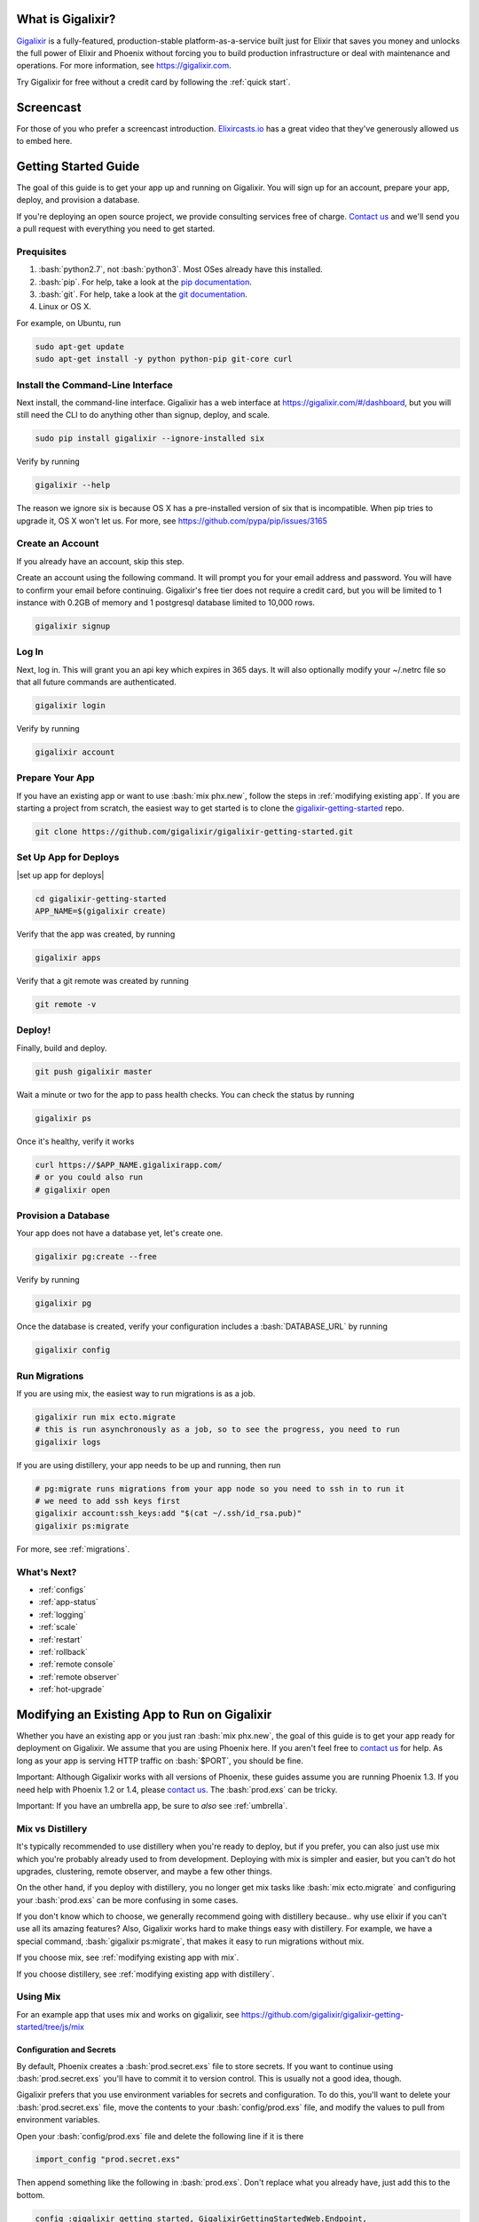 What is Gigalixir?
==================

`Gigalixir`_ is a fully-featured, production-stable platform-as-a-service built just for Elixir that saves you money and unlocks the full power of Elixir and Phoenix without forcing you to build production infrastructure or deal with maintenance and operations. For more information, see https://gigalixir.com.

Try Gigalixir for free without a credit card by following the :ref:`quick start`.

Screencast
==========

For those of you who prefer a screencast introduction. `Elixircasts.io <https://elixircasts.io>`_ has a great video that they've generously allowed us to embed here.

.. raw:: html

    <div style="position: relative; padding-bottom: 56.25%; height: 0; overflow: hidden; max-width: 100%; height: auto; margin-bottom: 20px;">
        <iframe src="https://player.vimeo.com/video/288082873" frameborder="0" allowfullscreen style="position: absolute; top: 0; left: 0; width: 100%; height: 100%;"></iframe>
    </div>



.. _`quick start`:

Getting Started Guide
=====================

The goal of this guide is to get your app up and running on Gigalixir. You will sign up for an account, prepare your app, deploy, and provision a database. 

If you're deploying an open source project, we provide consulting services free of charge. `Contact us`_ and we'll send you a pull request with everything you need to get started. 

Prequisites
-----------

.. role:: elixir(code)
    :language: elixir

.. role:: bash(code)
    :language: bash

#. :bash:`python2.7`, not :bash:`python3`. Most OSes already have this installed.
#. :bash:`pip`. For help, take a look at the `pip documentation`_. 
#. :bash:`git`. For help, take a look at the `git documentation`_.
#. Linux or OS X. 

For example, on Ubuntu, run

.. code-block:: bash

    sudo apt-get update
    sudo apt-get install -y python python-pip git-core curl

.. _`buildpack configuration file`: https://github.com/HashNuke/heroku-buildpack-elixir#configuration
.. _`beta sign up form`: https://docs.google.com/forms/d/e/1FAIpQLSdB1Uh1mGQHqIIX7puoZvwm9L93bR88cM1uGeSOCXh06_smVg/viewform
.. _`gigalixir-getting-started-phx-1-3-rc-2`: https://github.com/gigalixir/gigalixir-getting-started-phx-1-3-rc-2

.. _`install the CLI`:

Install the Command-Line Interface
----------------------------------

Next install, the command-line interface. Gigalixir has a web interface at https://gigalixir.com/#/dashboard, but you will still need the CLI to do anything other than signup, deploy, and scale. 

.. code-block:: bash

    sudo pip install gigalixir --ignore-installed six

Verify by running

.. code-block:: bash

    gigalixir --help

The reason we ignore six is because OS X has a pre-installed version of six that is incompatible. When pip tries to upgrade it, OS X won't let us. For more, see https://github.com/pypa/pip/issues/3165

Create an Account
-----------------

If you already have an account, skip this step.

|signup details|

.. code-block:: bash

    gigalixir signup


Log In
------

Next, log in. This will grant you an api key which expires in 365 days. It will also optionally modify your ~/.netrc file so that all future commands are authenticated.

.. code-block:: bash

    gigalixir login 

Verify by running

.. code-block:: bash

    gigalixir account

Prepare Your App
----------------

If you have an existing app or want to use :bash:`mix phx.new`, follow the steps in :ref:`modifying existing app`. If you are starting a project from scratch, the easiest way to get started is to clone the `gigalixir-getting-started`_ repo.

.. code-block:: bash

    git clone https://github.com/gigalixir/gigalixir-getting-started.git


.. _`set up deploys`:

Set Up App for Deploys
----------------------

|set up app for deploys|

.. code-block:: bash

    cd gigalixir-getting-started
    APP_NAME=$(gigalixir create)

Verify that the app was created, by running

.. code-block:: bash

    gigalixir apps

Verify that a git remote was created by running

.. code-block:: bash

    git remote -v

Deploy!
-------

Finally, build and deploy.

.. code-block:: bash

    git push gigalixir master

Wait a minute or two for the app to pass health checks. You can check the status by running

.. code-block:: bash

    gigalixir ps

Once it's healthy, verify it works

.. code-block:: bash

    curl https://$APP_NAME.gigalixirapp.com/
    # or you could also run
    # gigalixir open

Provision a Database
--------------------

Your app does not have a database yet, let's create one.

.. code-block:: bash

    gigalixir pg:create --free 

Verify by running

.. code-block:: bash

    gigalixir pg 

Once the database is created, verify your configuration includes a :bash:`DATABASE_URL` by running

.. code-block:: bash

    gigalixir config
    
Run Migrations
--------------

If you are using mix, the easiest way to run migrations is as a job.

.. code-block:: bash

    gigalixir run mix ecto.migrate
    # this is run asynchronously as a job, so to see the progress, you need to run
    gigalixir logs

If you are using distillery, your app needs to be up and running, then run

.. code-block:: bash

    # pg:migrate runs migrations from your app node so you need to ssh in to run it
    # we need to add ssh keys first
    gigalixir account:ssh_keys:add "$(cat ~/.ssh/id_rsa.pub)"
    gigalixir ps:migrate 

For more, see :ref:`migrations`.

What's Next?
------------

- :ref:`configs`
- :ref:`app-status`
- :ref:`logging`
- :ref:`scale`
- :ref:`restart`
- :ref:`rollback`
- :ref:`remote console`
- :ref:`remote observer`
- :ref:`hot-upgrade`

.. _`make your existing app work on Gigalixir`:
.. _`modifying existing app`:

Modifying an Existing App to Run on Gigalixir
=============================================

Whether you have an existing app or you just ran :bash:`mix phx.new`, the goal of this guide is to get your app ready for deployment on Gigalixir. We assume that you are using Phoenix here. If you aren't feel free to `contact us`_ for help. As long as your app is serving HTTP traffic on :bash:`$PORT`, you should be fine.

Important: Although Gigalixir works with all versions of Phoenix, these guides assume you are running Phoenix 1.3. If you need help with Phoenix 1.2 or 1.4, please `contact us`_. The :bash:`prod.exs` can be tricky.

Important: If you have an umbrella app, be sure to *also* see :ref:`umbrella`.

.. _`mix vs distillery`:

Mix vs Distillery
-----------------

It's typically recommended to use distillery when you're ready to deploy, but if you prefer, you can also just use mix which you're probably already used to from development. Deploying with mix is simpler and easier, but you can't do hot upgrades, clustering, remote observer, and maybe a few other things. 

On the other hand, if you deploy with distillery, you no longer get mix tasks like :bash:`mix ecto.migrate` and configuring your :bash:`prod.exs` can be more confusing in some cases. 

If you don't know which to choose, we generally recommend going with distillery because.. why use elixir if you can't use all its amazing features? Also, Gigalixir works hard to make things easy with distillery. For example, we have a special command, :bash:`gigalixir ps:migrate`, that makes it easy to run migrations without mix. 

If you choose mix, see :ref:`modifying existing app with mix`.

If you choose distillery, see :ref:`modifying existing app with distillery`.

.. _`modifying existing app with mix`:

Using Mix
---------

For an example app that uses mix and works on gigalixir, see https://github.com/gigalixir/gigalixir-getting-started/tree/js/mix

Configuration and Secrets
^^^^^^^^^^^^^^^^^^^^^^^^^

By default, Phoenix creates a :bash:`prod.secret.exs` file to store secrets. If you want to continue using :bash:`prod.secret.exs` you'll have to commit it to version control. This is usually not a good idea, though. 

Gigalixir prefers that you use environment variables for secrets and configuration. To do this, you'll want to delete your :bash:`prod.secret.exs` file, move the contents to your :bash:`config/prod.exs` file, and modify the values to pull from environment variables. 

Open your :bash:`config/prod.exs` file and delete the following line if it is there

.. code-block:: elixir

    import_config "prod.secret.exs"

Then append something like the following in :bash:`prod.exs`. Don't replace what you already have, just add this to the bottom.

.. code-block:: elixir

     config :gigalixir_getting_started, GigalixirGettingStartedWeb.Endpoint,
       secret_key_base: Map.fetch!(System.get_env(), "SECRET_KEY_BASE"),
       server: true
 
     config :gigalixir_getting_started, GigalixirGettingStarted.Repo,
       adapter: Ecto.Adapters.Postgres,
       url: System.get_env("DATABASE_URL"),
       ssl: true,
       pool_size: 2 # Free tier db only allows 4 connections. Rolling deploys need pool_size*(n+1) connections.

1. Replace :elixir:`:gigalixir_getting_started` with your app name e.g. :elixir:`:my_app`
2. Replace :elixir:`GigalixirGettingStartedWeb.Endpoint` with your endpoint module name. You can find your endpoint module name by running something like 

   .. code-block:: bash

     grep -R "defmodule.*Endpoint" lib/
     
   Phoenix 1.2, 1.3, and 1.4 give different names so this is a common source of errors.
3. Replace :elixir:`GigalixirGettingStarted.Repo` with your repo module name e.g. :elixir:`MyApp.Repo`
   
You don't have to worry about setting your :bash:`SECRET_KEY_BASE` config because we generate one and set it for you. If you don't use a gigalixir managed postgres database, you'll have to set the :bash:`DATABASE_URL` yourself. You can do this by running the following, but you'll need to :ref:`install the CLI` and login. For more information on setting configs, see :ref:`configs`.

.. code-block:: bash

    gigalixir config:set DATABASE_URL="ecto://user:pass@host:port/db"

Don't forget to commit your changes

.. code-block:: bash

    git add config/prod.exs
    git commit -m "setup production deploys"

Setup Static Assets
^^^^^^^^^^^^^^^^^^^

The `phoenix static buildpack <https://github.com/gjaldon/heroku-buildpack-phoenix-static>`_ still uses brunch at the moment until `this issue <https://github.com/gjaldon/heroku-buildpack-phoenix-static/issues/75>`_ closes. If you're on Phoenix 1.3 or lower, you should be fine. If you're on Phoenix 1.4, you need to configure it to use webpack by creating a file at the root of your repository called :bash:`compile` with these contents

.. code-block:: bash

    npm run deploy
    cd $phoenix_dir
    mix "${phoenix_ex}.digest"

Don't forget to commit

.. code-block:: bash

    git add compile
    git commit -m "use webpack for static assets instead of brunch"

Specify Versions
^^^^^^^^^^^^^^^^

The default Elixir version is defined `here <https://github.com/HashNuke/heroku-buildpack-elixir/blob/master/elixir_buildpack.config>`_ which is 1.5.0 as of this writing. If you are using Phoenix 1.4 or higher, you may need to use a higher version of Elixir.

Create a file :bash:`elixir_buildpack.config` at the root of your repo and add these contents

.. code-block:: bash

    elixir_version=1.7.2

Don't forget to commit

.. code-block:: bash

    git add elixir_buildpack.config
    git commit -m "use elixir v1.7.2"

Verify
^^^^^^

Let's make sure everything works. 

.. code-block:: bash

    SECRET_KEY_BASE="$(mix phx.gen.secret)" MIX_ENV=prod DATABASE_URL="postgresql://user:pass@localhost:5432/foo" PORT=4000 mix phx.server

Check it out.

.. code-block:: bash

    curl localhost:4000

If everything works, continue to :ref:`set up deploys`.

Specify Buildpacks (optional)
^^^^^^^^^^^^^^^^^^^^^^^^^^^^^

We rely on buildpacks to compile and build your release. We auto-detect a variety of buildpacks so you probably don't need this, but if you want
to specify your own buildpacks create a :bash:`.buildpacks` file with the buildpacks you want. For example,

.. code-block:: bash

    https://github.com/gigalixir/gigalixir-buildpack-clean-cache.git
    https://github.com/HashNuke/heroku-buildpack-elixir
    https://github.com/gjaldon/heroku-buildpack-phoenix-static
    https://github.com/gigalixir/gigalixir-buildpack-mix.git

If you *really* want, the :bash:`gigalixir-buildpack-clean-cache` is optional if you know you will never want to clean your Gigalixir build cache. Also, :bash:`heroku-buildpack-phoenix-static` is optional if you do not have phoenix static assets. For more information about buildpacks, see :ref:`life of a deploy`.

Note, that the command that gets run in production depends on what your last buildpack is.

- If the last buildpack is :bash:`gigalixir-buildpack-mix`, then the command run will be something like :bash:`elixir --name $MY_NODE_NAME --cookie $MY_COOKIE -S mix phx.server`.
- If the last buildpack is :bash:`heroku-buildpack-phoenix-static`, then the command run will be :bash:`mix phx.server`.
- If the last buildpack is :bash:`heroku-buildpack-elixir`, then the command run will be :bash:`mix run --no-halt`. 

If your command is :bash:`mix run --no-halt`, but you are running phoenix (just not the assets pipeline), make sure you set :elixir:`server: true` in :bash:`prod.exs`.

We highly recommend keeping :bash:`gigalixir-buildpack-mix` last so that your node name and cookie are set properly. Without those, remote_console, ps:migrate, observer, etc won't work.

.. _`modifying existing app with distillery`:

Using Distillery
----------------

For an example app that uses distillery and works on gigalixir, see https://github.com/gigalixir/gigalixir-getting-started

Install Distillery to Build Releases
^^^^^^^^^^^^^^^^^^^^^^^^^^^^^^^^^^^^

Distillery is currently the only supported release tool. We assume you have followed the `Distillery installation instructions`_. We use Distillery instead of bundling up your source code to support hot upgrades. 

In short, you'll need to add something like this to the :elixir:`deps` list in :bash:`mix.exs`

.. code-block:: elixir

    {:distillery, "~> 1.5.5"}

Note: Distillery 2.0 will also work and we've done our best to test it thoroughly on gigalixir, but it's pretty new so there may still be some rough edges.

Then, run

.. code-block:: bash

    mix deps.get
    mix release.init

Don't forget to commit 

.. code-block:: bash

    git add mix.exs mix.lock rel/config.exs
    git commit -m 'install distillery'


.. _`Distillery installation instructions`: https://hexdocs.pm/distillery/introduction/installation.html

Configuration and Secrets
^^^^^^^^^^^^^^^^^^^^^^^^^

By default, Phoenix creates a :bash:`prod.secret.exs` file to store secrets. If you want to continue using :bash:`prod.secret.exs` you'll have to commit it to version control so we can bundle it into your release. This is usually not a good idea, though. 

Gigalixir prefers that you use environment variables for secrets and configuration. To do this, you'll want to delete your :bash:`prod.secret.exs` file, move the contents to your :bash:`config/prod.exs` file, and modify the values to pull from environment variables. 

Open your :bash:`config/prod.exs` file and delete the following line if it is there

.. code-block:: elixir

    import_config "prod.secret.exs"

Then add something like the following in :bash:`prod.exs`

.. code-block:: elixir

     config :gigalixir_getting_started, GigalixirGettingStartedWeb.Endpoint,
       load_from_system_env: true,
       http: [port: {:system, "PORT"}], # Needed for Phoenix 1.2 and 1.4. Doesn't hurt for 1.3.
       server: true, # Without this line, your app will not start the web server!
       secret_key_base: "${SECRET_KEY_BASE}",
       url: [host: "example.com", port: 80],
       cache_static_manifest: "priv/static/cache_manifest.json"
 
     config :gigalixir_getting_started, GigalixirGettingStarted.Repo,
       adapter: Ecto.Adapters.Postgres,
       url: "${DATABASE_URL}",
       database: "",
       ssl: true,
       pool_size: 2 # Free tier db only allows 4 connections. Rolling deploys need pool_size*(n+1) connections.

:elixir:`server: true` **is very important and is commonly left out. Make sure you have this line.**

1. Replace :elixir:`:gigalixir_getting_started` with your app name e.g. :elixir:`:my_app`
2. Replace :elixir:`GigalixirGettingStartedWeb.Endpoint` with your endpoint module name. You can find your endpoint module name by running something like 

   .. code-block:: bash

     grep -R "defmodule.*Endpoint" lib/
     
   Phoenix 1.2, 1.3, and 1.4 give different names so this is a common source of errors.
3. Replace :elixir:`GigalixirGettingStarted.Repo` with your repo module name e.g. :elixir:`MyApp.Repo`
   
You don't have to worry about setting your :bash:`SECRET_KEY_BASE` config because we generate one and set it for you. If you don't use a gigalixir managed postgres database, you'll have to set the :bash:`DATABASE_URL` yourself. You can do this by running the following, but you'll need to :ref:`install the CLI` and login. For more information on setting configs, see :ref:`configs`.

.. code-block:: bash

    gigalixir config:set DATABASE_URL="ecto://user:pass@host:port/db"

Setup Static Assets
^^^^^^^^^^^^^^^^^^^

The `phoenix static buildpack <https://github.com/gjaldon/heroku-buildpack-phoenix-static>`_ still uses brunch at the moment until `this issue <https://github.com/gjaldon/heroku-buildpack-phoenix-static/issues/75>`_ closes. If you're on Phoenix 1.3 or lower, you should be fine. If you're on Phoenix 1.4, you need to configure it to use webpack by creating a file at the root of your repository called :bash:`compile` with these contents

.. code-block:: bash

    npm run deploy
    cd $phoenix_dir
    mix "${phoenix_ex}.digest"

Don't forget to commit

.. code-block:: bash

    git add compile
    git commit -m "use webpack for static assets instead of brunch"

Specify Versions
^^^^^^^^^^^^^^^^

The default Elixir version is defined `here <https://github.com/HashNuke/heroku-buildpack-elixir/blob/master/elixir_buildpack.config>`_ which is 1.5.0 as of this writing. If you are using Phoenix 1.4 or higher, you may need to use a higher version of Elixir.

Create a file :bash:`elixir_buildpack.config` at the root of your repo and add these contents

.. code-block:: bash

    elixir_version=1.7.2

Don't forget to commit

.. code-block:: bash

    git add elixir_buildpack.config
    git commit -m "use elixir v1.7.2"

Verify
^^^^^^

Let's make sure everything works. 

First, try generating building static assets

.. code-block:: bash

    mix deps.get

    # generate static assets
    cd assets
    npm install
    npm run deploy
    cd ..
    mix phx.digest

and building a Distillery release locally

.. code-block:: bash

    MIX_ENV=prod mix release --env=prod

and running it locally

.. code-block:: bash

    MIX_ENV=prod SECRET_KEY_BASE="$(mix phx.gen.secret)" DATABASE_URL="postgresql://user:pass@localhost:5432/foo" MY_HOSTNAME=example.com MY_COOKIE=secret REPLACE_OS_VARS=true MY_NODE_NAME=foo@127.0.0.1 PORT=4000 _build/prod/rel/gigalixir_getting_started/bin/gigalixir_getting_started foreground

Don't forget to replace :bash:`gigalixir_getting_started` with your own app name. Also, change/add the environment variables as needed.

Commit the changes

.. code-block:: bash

    git add config/prod.exs assets/package-lock.json
    git commit -m 'distillery configuration'

Check it out.

.. code-block:: bash

    curl localhost:4000

If that didn't work, the first place to check is :bash:`prod.exs`. Make sure you have :elixir:`server: true` somewhere and there are no typos.

Also check out :ref:`troubleshooting`.

If it still doesn't work, don't hesitate to `contact us`_.

If everything works, continue to :ref:`set up deploys`.

.. _`buildpacks`:

Specify Buildpacks (optional)
^^^^^^^^^^^^^^^^^^^^^^^^^^^^^

We rely on buildpacks to compile and build your release. We auto-detect a variety of buildpacks so you probably don't need this, but if you want
to specify your own buildpacks create a :bash:`.buildpacks` file with the buildpacks you want. For example,

.. code-block:: bash

    https://github.com/gigalixir/gigalixir-buildpack-clean-cache.git
    https://github.com/HashNuke/heroku-buildpack-elixir
    https://github.com/gjaldon/heroku-buildpack-phoenix-static
    https://github.com/gigalixir/gigalixir-buildpack-distillery.git

If you *really* want, the :bash:`gigalixir-buildpack-clean-cache` is optional if you know you will never want to clean your Gigalixir build cache. Also, :bash:`heroku-buildpack-phoenix-static` is optional if you do not have phoenix static assets. For more information about buildpacks, see :ref:`life of a deploy`.

Note, that the command that gets run in production depends on what your last buildpack is.

- If the last buildpack is :bash:`gigalixir-buildpack-distillery`, then the command run will be :bash:`/app/bin/foo foreground`.
- If the last buildpack is :bash:`heroku-buildpack-phoenix-static`, then the command run will be :bash:`mix phx.server`.
- If the last buildpack is :bash:`heroku-buildpack-elixir`, then the command run will be :bash:`mix run --no-halt`. 

If your command is :bash:`mix run --no-halt`, but you are running phoenix (just not the assets pipeline), make sure you set :elixir:`server: true` in :bash:`prod.exs`.

Set up Node Clustering with Libcluster (optional)
^^^^^^^^^^^^^^^^^^^^^^^^^^^^^^^^^^^^^^^^^^^^^^^^^

If you want to cluster nodes, you should install libcluster. For more information about installing libcluster, see :ref:`cluster your nodes`.

.. _`Mix`: https://hexdocs.pm/mix/Mix.html

Set Up Hot Upgrades with Git v2.9.0
^^^^^^^^^^^^^^^^^^^^^^^^^^^^^^^^^^^

To run hot upgrades, you send an extra http header when running :bash:`git push gigalixir master`. Extra HTTP headers are only supported in git 2.9.0 and above so make sure you upgrade if needed. For information on how to install the latest version of git on Ubuntu, see `this stackoverflow question <http://stackoverflow.com/questions/19109542/installing-latest-version-of-git-in-ubuntu>`_. For information on running hot upgrades, see :ref:`hot-upgrade` and :ref:`life-of-a-hot-upgrade`.

How Does Gigalixir Work?
========================

When you deploy an app on Gigalixir, you :bash:`git push` the source code to a build server. The build server compiles the code and assets and generates a standalone tarball we call a slug. The controller then combines the slug and your app configuration into a release. The release is deployed to run containers which actually run your app.

.. image:: deploy.png

When you update a config, we encrypt it, store it, and combine it with the existing slug into a new release. The release is deployed to run containers.

.. image:: config.png

Components
----------

  - *Build Server*: This is responsible for building your code into a release or slug.
  - *API Server / Controller*: This is responsible for handling all user requests such as scaling apps, setting configs, etc. It is also responsible for deploying the release into a run container.
  - *Database*: The database is where all of your app configuration is stored. Configs are encrypted due to their sensitive nature.
  - *Logger*: This is responsible for collecting logs from all your containers, aggregating them, and streaming them to you.
  - *Router*: This is responsible for receiving web traffic for your app, terminating TLS, and routing the traffic to your run containers.
  - *TLS Manager*: This is responsible for automatically obtaining TLS certificates and storing them.
  - *Kubernetes*: This is responsible for managing your run containers.
  - *Slug Storage*: This is where your slugs are stored.
  - *Observer*: This is an application that runs on your local machine that connects to your production node to show you everything you could ever want to know about your live production app.
  - *Run Container*: This is the container that your app runs in.
  - *Command-Line Interface*: This is the command-line tool that runs on your local machine that you use to control Gigalixir.

Concepts
--------

  - *User*: The user is you. When you sign up, we create a user.
  - *API Key*: Every user has an API Key which is used to authenticate most API requests. You get one when you login and you can regenerate it at any time. It expires every 365 days.
  - *SSH Key*: SSH keys are what we use to authenticate you when SSHing to your containers. We use them for remote observer, remote console, etc.
  - *App*: An app is your Elixir application.
  - *Release*: A release is a combination of a slug and a config which is deployed to a run container.
  - *Slug*: Each app is compiled and built into a slug. The slug is the actual code that is run in your containers. Each app will have many slugs, one for every deploy.
  - *Config*: A config is a set of key-value pairs that you use to configure your app. They are injected into your run container as environment variables.
  - *Replicas*: An app can have many replicas. A replica is a single instance of your app in a single container in a single pod.
  - *Custom Domain*: A custom domain is a fully qualified domain that you control which you can set up to point to your app.
  - *Payment Method*: Your payment method is the credit card on file you use to pay your bill each month.
  - *Permission*: A permission grants another user the ability to deploy. Even though they can deploy, you remain the owner and are responsible for paying the bill.

.. _`life of a deploy`:

Life of a Deploy
----------------

When you run :bash:`git push gigalixir master`, our git server receives your source code and kicks off a build using a pre-receive hook. We build your app in an isolated docker container which ultimately produces a slug which we store for later. The buildpacks used are defined in your :bash:`.buildpacks` file.

By default, the buildpacks we use include

  - https://github.com/gigalixir/gigalixir-buildpack-clean-cache.git

    - To clean the cache if enabled.

  - https://github.com/HashNuke/heroku-buildpack-elixir.git

    - To run mix compile
    - If you want, you can `configure this buildpack <https://github.com/HashNuke/heroku-buildpack-elixir#configuration>`_.

  - https://github.com/gjaldon/heroku-buildpack-phoenix-static.git

    - To run mix phx.digest
    - This is only included if you have an assets folder present.

  - https://github.com/gigalixir/gigalixir-buildpack-distillery.git

    - To run mix release
    - This is only run if you have a rel/config.exs file present.

  - https://github.com/gigalixir/gigalixir-buildpack-mix.git

    - To set up your Procfile correctly
    - This is only run if you *don't* have a rel/config.exs file present.

We only build the master branch and ignore other branches. When building, we cache compiled files and dependencies so you do not have to repeat the work on every deploy. We support git submodules. 

Once your slug is built, we upload it to slug storage and we combine it with a config to create a new release for your app. The release is tagged with a :bash:`version` number which you can use later on if you need to rollback to this release. 

Then we create or update your Kubernetes configuration to deploy the app. We create a separate Kubernetes namespace for every app, a service account, an ingress for HTTP traffic, an ingress for SSH traffic, a TLS certificate, a service, and finally a deployment which creates pods and containers. 

The `container that runs your app`_ is a derivative of `heroku/cedar:14`_. The entrypoint is a script that sets up necessary environment variables including those from your `app configuration`_. It also starts an SSH server, installs your SSH keys, downloads the current slug, and executes it. We automatically generate and set up your erlang cookie, distributed node name, and phoenix secret key base for you. We also set up the Kubernetes permissions and libcluster selector you need to `cluster your nodes`_. We poll for your SSH keys every minute in case they have changed.

At this point, your app is running. The Kubernetes ingress controller is routing traffic from your host to the appropriate pods and terminating SSL/TLS for you automatically. For more information about how SSL/TLS works, see :ref:`how-tls-works`.

If at any point, the deploy fails, we rollback to the last known good release.

To see how we do zero-downtime deploys, see :ref:`zero-downtime`.

.. _how-tls-works:

How SSL/TLS Works
-----------------

We use kube-lego for automatic TLS certificate generation with Let's Encrypt. For more information, see `kube-lego's documentation`_. When you add a custom domain, we create a Kubernetes ingress for you to route traffic to your app. kube-lego picks this up, obtains certificates for you and installs them. Our ingress controller then handles terminating SSL traffic before sending it to your app.

.. _`kube-lego's documentation`: https://github.com/jetstack/kube-lego

.. _life-of-a-hot-upgrade:

Life of a Hot Upgrade
---------------------

There is an extra flag you can pass to deploy by hot upgrade instead of a restart. You have to make sure you bump your app version in your :bash:`mix.exs`. Distillery autogenerates your appup file, but you can supply a custom appup file if you need it. For more information, look at the `Distillery appup documentation`_.

.. code-block:: bash

    git -c http.extraheader="GIGALIXIR-HOT: true" push gigalixir master

A hot upgrade follows the same steps as a regular deploy, except for a few differences. In order for distillery to build an upgrade, it needs access to your old app so we download it and make it available in the build container. 

Once the slug is generated and uploaded, we execute an upgrade script on each run container instead of restarting. The upgrade script downloads the new slug, and calls `Distillery's upgrade command`_. Your app should now be upgraded in place without any downtime, dropped connections, or loss of in-memory state.

.. _`cleaning your build cache`:

How to clean your build cache
=============================

There is an extra flag you can pass to clean your cache before building in case you need it, but you need git 2.9.0 or higher for it to work. For information on how to install the latest version of git on Ubuntu, see `this stackoverflow question <http://stackoverflow.com/questions/19109542/installing-latest-version-of-git-in-ubuntu>`_.

.. code-block:: bash

    git -c http.extraheader="GIGALIXIR-CLEAN: true" push gigalixir master

Known Issues
============

  -  Warning: Multiple default buildpacks reported the ability to handle this app. The first buildpack in the list below will be used.

      - This warning is safe to ignore. It is a temporary warning due to a workaround. 

  - curl: (56) GnuTLS recv error (-110): The TLS connection was non-properly terminated.

      - Currently, the load balancer for domains under gigalixirapp.com has a request timeout of 30 seconds. If your request takes longer than 30 seconds to respond, the load balancer cuts the connection. Often, the cryptic error message you will see when using curl is the above. The load balancer for custom domains does not have this problem.

Can I run my app in AWS instead of Google Cloud Platform? What about Europe?
============================================================================

Yes, if your current infrastructure is on AWS, you'll probably want to run your gigalixir app on AWS too. Or if most of your users are in Europe, you probably want to host your app in Europe. We currently support GCP us-central1 and GCP europe-west1 as well as AWS us-east-1 and AWS us-west-2. When creating your app with :bash:`gigalixir create` simply specify the :bash:`--cloud=aws` and :bash:`--region=us-east-1` options. 

Once the app is created, it's difficult to migrate to another region. If you want to do this, Heroku's guide is a good overview of what you should consider. If you don't mind downtime, the transition could be easy, but unfortunately gigalixir isn't able to do it for you with a button press. See https://devcenter.heroku.com/articles/app-migration

One thing to keep in mind is that Gigalixir Postgres databases are as o right now only available in GCP/v2018-us-central1 so if you plan to use a Gigalixir-managed database, make sure your app lives in the default cloud and region.

If you don't see the region you want, please `contact us`_ and let us know. We open new regions based purely on demand.

.. _`custom procfile`:

Can I use a custom Procfile?
============================

Definitely! If you are using mix (not distillery) and you have a :bash:`Procfile` at the root of your repo, we'll use it instead of `the default one <https://github.com/gigalixir/gigalixir-run/blob/master/Procfile>`_. If you are using Distillery, you'll have to use distillery overlays to include the Procfile inside your release tarball i.e. slug.

The only gotcha is that if you want remote console to work, you'll want to make sure the node name and cookie are set properly. For example, your :bash:`Procfile` should look something like this.

.. code-block:: bash

  web: elixir --name $MY_NODE_NAME --cookie $MY_COOKIE -S mix phoenix.server

.. _`configure versions`:

How do I specify my Elixir, Erlang, Node, NPM, etc versions?
============================================================

Your Elixir and Erlang versions are handled by the heroku-buildpack-elixir buildpack. To configure, see the `heroku-buildpack-elixir configuration`_. In short, you specify them in a :bash:`elixir_buildpack.config` file.

Node and NPM versions are handled by the heroku-buildpack-phoenix-static buildpack. To configure, see the `heroku-buildpack-phoenix-static configuration`_. In short, you specify them in a :bash:`phoenix_static_buildpack.config` file.

.. _`heroku-buildpack-elixir configuration`: https://github.com/HashNuke/heroku-buildpack-elixir#configuration

How do I specify which buildpacks I want to use?
================================================

Normally, the buildpack you need is auto-detected for you, but in some cases, you may want to specify which buildpacks you want to use. To do this, create a :bash:`.buildpacks` file and list each buildpack you want to use. For example, the default buildpacks for elixir apps using distillery would look like this

.. code-block:: bash

    https://github.com/gigalixir/gigalixir-buildpack-clean-cache.git
    https://github.com/HashNuke/heroku-buildpack-elixir
    https://github.com/gjaldon/heroku-buildpack-phoenix-static
    https://github.com/gigalixir/gigalixir-buildpack-distillery.git


The default buildpacks for elixir apps running mix looks like this

.. code-block:: bash

    https://github.com/gigalixir/gigalixir-buildpack-clean-cache.git
    https://github.com/HashNuke/heroku-buildpack-elixir
    https://github.com/gjaldon/heroku-buildpack-phoenix-static
    https://github.com/gigalixir/gigalixir-buildpack-mix.git

Note the last buildpack. It's there to make sure your :bash:`Procfile` is set up correctly to run on gigalixir. It basically makes sure you have your node name and cookie set correctly so that remote console, migrate, observer, etc will work.

.. _`umbrella`:

How do I deploy an umbrella app?
================================

Umbrella apps are deployed the same way, but the buildpacks need to know which internal app is your phoenix app. Set your :bash:`phoenix_relative_path` in your :bash:`phoenix_static_buildpack.config` file, see the `heroku-buildpack-phoenix-static configuration`_ for more details.

When running migrations, we need to know which internal app contains your migrations. Use the :bash:`--migration_app_name` flag on :bash:`gigalixir ps:migrate`.

If you have multiple Distillery releases in your :bash:`rel/config.exs` file, be sure to set your default release to the one you want to deploy. See :ref:`gigalixir release options`.

.. _`heroku-buildpack-phoenix-static configuration`: https://github.com/gjaldon/heroku-buildpack-phoenix-static#configuration

Can I deploy an app that isn't at the root of my repository?
============================================================

If you just want to push a subtree, try 

.. code-block:: bash

    git subtree push --prefix my-sub-folder gigalixir master

If you want to push the entire repo, but run the app from a subfolder, it becomes a bit trickier, but this pull request should help you.
https://github.com/jesseshieh/nonroot/pull/1/files

Frequently Asked Questions
==========================

*What versions of Phoenix do you support?*
------------------------------------------

All versions.

*What versions of Elixir and OTP do you support?*
-------------------------------------------------

All versions of Elixir and OTP. See :ref:`configure versions`. Some buildpacks don't have the bleeding edge versions so those might not work, but they will eventually.

*Can I have multiple custom domains?*

Yes! Just follow :ref:`custom domains` for each domain.

*Do you support non-Elixir apps?*
---------------------------------

Yes, we support any language that has a buildpack, but hot upgrades, remote observer, etc probably won't work. Built-in buildpacks include

- multi
- ruby
- nodejs
- clojure
- python
- java
- gradle
- scala
- play
- php
- go
- erlang
- static

For details, see https://github.com/gliderlabs/herokuish/tree/v0.3.36/buildpacks

If the buildpack you need is not built-in, you can specify the buildpack(s) you want by listing them in a :bash:`.buildpacks` file.

For an example, see `How to deploy a Ruby app`_.

*What is Elixir? What is Phoenix?*
----------------------------------

This is probably best answered by taking a look at the `elixir homepage`_ and the `phoenix homepage`_.

*How is Gigalixir different from Heroku and Deis Workflow?*
-----------------------------------------------------------

For a feature comparison table between Gigalixir and Heroku see, :ref:`gigalixir heroku feature comparison`.

.. image:: venn.png

Heroku is a really great platform and much of Gigalixir was designed based on their excellent `twelve-factor methodology`_. Heroku and Gigalixir are similar in that they both try to make deployment and operations as simple as possible. Elixir applications, however, aren't very much like most other apps today written in Ruby, Python, Java, etc. Elixir apps are distributed, highly-available, hot-upgradeable, and often use lots of concurrent long-lived connections. Gigalixir made many fundamental design choices that ensure all these things are possible.

For example, Heroku restarts your app every 24 hours regardless of if it is healthy or not. Elixir apps are designed to be long-lived and many use in-memory state so restarting every 24 hours sort of kills that. Heroku also limits the number of concurrent connections you can have. It also has limits to how long these connections can live. Heroku isolates each instance of your app so they cannot communicate with each other, which prevents node clustering. Heroku also restricts SSH access to your containers which makes it impossible to do hot upgrades, remote consoles, remote observers, production tracing, and a bunch of other things. The list goes on, but suffice it to say, running an Elixir app on Heroku forces you to give up a lot of the features that drew you to Elixir in the first place.

Deis Workflow is also really great platform and is very similar to Heroku, except you run it your own infrastructure. Because Deis is open source and runs on Kubernetes, you *could* make modifications to support node clustering and remote observer, but they won't work out of the box and hot upgrades would require some fundamental changes to the way Deis was designed to work. Even so, you'd still have to spend a lot of time solving problems that Gigalixir has already figured out for you.

On the other hand, Heroku and Deis are more mature products that have been around much longer. They have more features, but we are working hard to fill in the holes. Heroku and Deis also support languages other than Elixir.

*I thought you weren't supposed to SSH into docker containers!?*
----------------------------------------------------------------

There are a lot of reasons not to SSH into your docker containers, but it is a tradeoff that doesn't fit that well with Elixir apps. We need to allow SSH in order to connect a remote observer to a production node, drop into a remote console, and do hot upgrades. If you don't need any of these features, then you probably don't need and probably shouldn't SSH into your containers, but it is available should you want to. Just keep in mind that full SSH access to your containers means you have almost complete freedom to do whatever you want including shoot yourself in the foot.  Any manual changes you make during an SSH session will also be wiped out if the container restarts itself so use SSH with care.

*Why do you download the slug on startup instead of including the slug in the Docker image?*
--------------------------------------------------------------------------------------------

Great question! The short answer is that after a hot-upgrade, if the container restarts, you end 
up reverting back to the slug included in the container. By downloading the slug on startup, 
we can always be sure to pull the most current slug even after a hot upgrade.

This sort of flies in the face of a lot of advice about how to use Docker, but it is a tradeoff
we felt was necessary in order to support hot upgrades in a containerized environment. The 
non-immutability of the containers can cause problems, but over time we've ironed them out and
feel that there is no longer much downside to this approach. All the headaches that came as a
result of this decision are our responsibility to address and shouldn't affect you as a customer. 
In other words, you reap the benefits while we pay the cost, which is one of the ways we provide value.

*How do I add worker processes?*
--------------------------------

Heroku and others allow you to specify different types of processes under a single app such as workers that pull work from a queue. With Elixir, that is rarely needed since you can spawn asynchronous tasks within your application itself. Elixir and OTP provide all the tools you need to do this type of stuff among others. For more information, see `Background Jobs in Phoenix`_ which is an excellent blog post. If you really need to run an Redis-backed queue to process jobs, take a look at Exq, but consider `whether you really need Exq`_.

.. _`Background Jobs in Phoenix`: http://blog.danielberkompas.com/2016/04/05/background-jobs-in-phoenix.html
.. _`whether you really need Exq`: https://github.com/akira/exq#do-you-need-exq

*What if Gigalixir shuts down?*
-------------------------------

Gigalixir is running profitably and has plenty of funding. There is no reason to think Gigalixir will shut down.

*My git push was rejected*
--------------------------

Try force pushing with

.. code-block:: bash

    git push -f gigalixir master

.. _`cluster your nodes`:
.. _`clustering`:

Clustering Nodes
================

First of all, be sure you are using Distillery and not mix for your deploys. Clustering won't work with just mix. For instructions on using distillery, see :ref:`mix vs distillery`.

We use libcluster to manage node clustering. For more information, see `libcluster's documentation`_. 

To install libcluster, add this to the deps list in :bash:`mix.exs`

.. code-block:: elixir

    {:libcluster, "~> 2.0.3"}

If you are on Elixir 1.3 or lower, add :elixir:`libcluster` and :elixir:`:ssl` to your applications list. Elixir 1.4 and up detect your applications list for you.

Your app configuration needs to have something like this in it. For a full example, see `gigalixir-getting-started's prod.exs file`_.

.. code-block:: elixir

    ...
    config :libcluster,
      topologies: [
        k8s_example: [
          strategy: Cluster.Strategy.Kubernetes,
          config: [
            kubernetes_selector: "${LIBCLUSTER_KUBERNETES_SELECTOR}",
            kubernetes_node_basename: "${LIBCLUSTER_KUBERNETES_NODE_BASENAME}"]]]
    ...

Gigalixir handles permissions so that you have access to Kubernetes endpoints and we automatically set your node name and erlang cookie so that your nodes can reach each other. We don't firewall each container from each other like Heroku does. We also automatically set the environment variables :bash:`LIBCLUSTER_KUBERNETES_SELECTOR`, :bash:`LIBCLUSTER_KUBERNETES_NODE_BASENAME`, :bash:`APP_NAME`, and :bash:`MY_POD_IP` for you. See `gigalixir-run`_ for more details. 

.. _`libcluster's documentation`: https://github.com/bitwalker/libcluster
.. _`gigalixir-getting-started's vm.args file`: https://github.com/gigalixir/gigalixir-getting-started/blob/master/rel/vm.args
.. _`gigalixir-getting-started's prod.exs file`: https://github.com/gigalixir/gigalixir-getting-started/blob/master/config/prod.exs#L68
.. _`gigalixir-getting-started's mix.exs file`: https://github.com/gigalixir/gigalixir-getting-started/blob/master/mix.exs
.. _`gigalixir-getting-started's rel/config.exs file`: https://github.com/gigalixir/gigalixir-getting-started/blob/master/rel/config.exs#L27
.. _`gigalixir-run`: https://github.com/gigalixir/gigalixir-run

How to use a custom vm.args
===========================

Gigalixir generates a default :bash:`vm.args` file for you and tells Distillery to use it by settingthe :bash:`VMARGS_PATH` envionment variable. By default, it is set to :bash:`/release-config/vm.args`. If you want to use a custom :bash:`vm.args`, we recommend you follow these instructions.

Disable Gigalixir's default vm.args

.. code-block:: bash

    gigalixir config:set GIGALIXIR_DEFAULT_VMARGS=false

Create a :bash:`rel/vm.args` file in your repository. It might look something like `gigalixir-getting-started's vm.args file`_.

Lastly, you need to modify your distillery config so it knows where to find your :bash:`vm.args` file. Something like this. For a full example, see `gigalixir-getting-started's rel/config.exs file`_.

.. code-block:: elixir

    ...
    environment :prod do
      ...
      # this is just to get rid of the warning. see https://github.com/bitwalker/distillery/issues/140
      set cookie: :"${MY_COOKIE}"
      set vm_args: "rel/vm.args"
    end
    ...

After a new deploy, verify by SSH'ing into your instance and inspecting your release's vm.arg file like this

.. code-block:: bash

    gigalixir ps:ssh 
    cat /app/var/vm.args

.. _`tiers`:

Tiers
=====

Gigalixir offers 2 tiers of pricing. The free tier is free, but you are limited to 1 instance up to size 0.5 and 1 free tier database. Also, on the free tier, if you haven't deployed anything for over 30 days, we will send you an email to remind you to keep your account active. If you do not, your app may be scaled down to 0 replicas. We know this isn't ideal, but we think it is better than sleeping instances and we appreciate your understanding since the free tier does cost a lot to run.

=======================  ========= =============
Instance Feature         FREE Tier STANDARD Tier
=======================  ========= =============
Zero-downtime deploys    YES       YES
Websockets               YES       YES
Automatic TLS            YES       YES
Log Aggregation          YES       YES
Log Tailing              YES       YES
Hot Upgrades             YES       YES
Remote Observer          YES       YES
No Connection Limits     YES       YES
No Daily Restarts        YES       YES
Custom Domains           YES       YES
Postgres-as-a-Service    YES       YES
SSH Access               YES       YES
Vertical Scaling                   YES
Horizontal Scaling                 YES
Clustering                         YES
Multiple Apps                      YES
Team Permissions                   YES
No Inactivity Checks               YES
=======================  ========= =============

========================  ========= =============
Database Feature          FREE Tier STANDARD Tier
========================  ========= =============
SSL Connections           YES       YES
Data Import/Export        YES       YES
Data Encryption                     YES
Dedicated CPU                       YES*
Dedicated Memory                    YES
Dedicated Disk                      YES
No Connection Limits                YES*
No Row Limits                       YES
Backups                             YES
Scalable/Upgradeable                YES
Automatic Data Migration            YES
Postgres Extensions                 YES
Role Management                     YES
========================  ========= =============

* Only size 4 and above have dedicated CPU. See :ref:`database sizes`.
* Databases still have connection limits based on Google Cloud SQL limits. See https://cloud.google.com/sql/docs/postgres/quotas#fixed-limits

.. _`gigalixir heroku feature comparison`:

Gigalixir vs Heroku Feature Comparison
======================================

=======================  =================== ======================= =========== =============== ==================
Feature                  Gigalixir FREE Tier Gigalixir STANDARD Tier Heroku Free Heroku Standard Heroku Performance
=======================  =================== ======================= =========== =============== ==================
Websockets               YES                 YES                     YES         YES             YES
Log Aggregation          YES                 YES                     YES         YES             YES
Log Tailing              YES                 YES                     YES         YES             YES
Custom Domains           YES                 YES                     YES         YES             YES
Postgres-as-a-Service    YES                 YES                     YES         YES             YES
No sleeping              YES                 YES                                 YES             YES
Automatic TLS            YES                 YES                                 YES             YES
Preboot                  YES                 YES                                 YES             YES
Zero-downtime deploys    YES                 YES
SSH Access               YES                 YES
Hot Upgrades             YES                 YES
Remote Observer          YES                 YES
No Connection Limits     YES                 YES
No Daily Restarts        YES                 YES
Flexible Instance Sizes                      YES
Clustering                                   YES
Horizontal Scaling                           YES                                 YES             YES
Built-in Metrics                                                                 YES             YES
Threshold Alerts                                                                 YES             YES
Dedicated Instances                                                                              YES
Autoscaling                                                                                      YES
=======================  =================== ======================= =========== =============== ==================

.. _`pricing`:

Pricing Details
===============

In the free tier, everything is no-credit-card free. Once you upgrade to the standard tier, you pay $10 for every 200MB of memory per month. CPU, bandwidth, and power are free. 

See our `cost estimator <https://gigalixir.com/pricing>`_ to calculate how much you should expect to pay each month. Keep reading for exactly how we compute your bill.

Every month after you sign up on the same day of the month, we calculate the number of replica-size-seconds used, multiply that by $0.00001866786, and charge your credit card.

replica-size-seconds is how many replicas you ran multiplied by the size of each replica multiplied by how many seconds they were run. This is aggregated across all your apps and is prorated to the second.

For example, if you ran a single 0.5 size replica for 31 days, you will have used 

.. code-block:: bash

  (1 replica) * (0.5 size) * (31 days) = 1339200 replica-size-seconds. 
  
Your monthly bill will be 

.. code-block:: bash

  1339200 * $0.00001866786 = $25.00.

If you ran a 1.0 size replica for 10 days, then scaled it up to 3 replicas, then 10 days later scaled the size up to 2.0 and it was a 30-day month, then your usage would be 

.. code-block:: bash

  (1 replica) * (1.0 size) * (10 days) + (3 replicas) * (1.0 size) * (10 days) + (3 replicas) * (2.0 size) * (10 days) = 8640000 replica-size-seconds 
  
Your monthly bill will be

.. code-block:: bash

  8640000 * $0.00001866786 = $161.29.

For database pricing, see :ref:`database sizes`.
 
.. _`replica sizing`:

Replica Sizing
==============

  - A replica is a docker container that your app runs in.
  - Replica sizes are available in increments of 0.1 between 0.2 and 16. 
  - 1 size unit is 1GB memory and 1 CPU share.
  - 1 CPU share is 200m as defined using `Kubernetes CPU requests`_ or roughly 20% of a core guaranteed.

    - If you are on a machine with other containers that don't use much CPU, you can use as much CPU as you like.

  - Memory is defined using `Kuberenetes memory requests`_.

    - If you are on a machine with other machines that don't use much memory, you can use as much memory as you like.

  - Memory and CPU sizes can not be adjusted separately.

.. _`Kubernetes CPU requests`: https://kubernetes.io/docs/concepts/configuration/manage-compute-resources-container/#meaning-of-cpu
.. _`Kuberenetes memory requests`: https://kubernetes.io/docs/concepts/configuration/manage-compute-resources-container/#meaning-of-memory
 
Releases
========

One common pitfall for beginners is how releases differ from running apps with `Mix`_. In development, you typically have access to `Mix`_ tasks to run your app, migrate your database, etc. In production, we use releases. With releases, your code is distributed in it's compiled form and is almost no different from an Erlang release. You no longer have access to `Mix`_ commands. However, in return, you also have access to hot upgrades and smaller slug sizes, and a "single package which can be deployed anywhere, independently of an Erlang/Elixir installation. No dependencies, no hassle" [1].

[1]: https://github.com/bitwalker/distillery

Limits
======

Gigalixir is designed for Elixir/Phoenix apps and it is common for Elixir/Phoenix apps to have many connections open at a time and to have connections open for long periods of time. Because of this, we do not limit the number of concurrent connections or the duration of each connection[1][2].

We also know that Elixir/Phoenix apps are designed to be long-lived and potentially store state in-memory so we do not restart replicas arbitrarily. In fact, replicas should not restart at all, unless there is an extenuating circumstance that requires it.  For apps that require extreme high availability, we suggest that your app be able to handle node restarts just as you would for any app not running on Gigalixir.

[1] Because Gigalixir runs on Google Compute Engine, you may bump into an issue with connections that stay idle for 10m. For more information and how to work around it, see https://cloud.google.com/compute/docs/troubleshooting
[2] We do have a timeout of 60 minutes for connections after an nginx configuration reload. If you have a long-lived websocket connection and our nginx configuration is reloaded, the connection will be dropped 60 minutes later. Unfortunately, nginx reloads happen frequently under Kubernetes.

Monitoring
==========

Gigalixir doesn't provide any monitoring out of the box, but we are working on it. Also, you can always use a remote observer to inspect your node. See, :ref:`remote observer`.
 
.. _distillery-replace-os-vars:
.. _`app configuration`:

Using Environment Variables in your App
=======================================

Environment variables with Elixir, Distillery, and releases in general are one of those things that always trip up beginners. I think `Distillery's Runtime Configuration`_ explains it better than I can, but in short, never use :elixir:`System.get_env("FOO")` in your :bash:`prod.exs`. Always use :elixir:`"${FOO}"` instead. 

Gigalixir automatically sets :bash:`REPLACE_OS_VARS=true` for you so all you have to do to introduce a new :bash:`MY_CONFIG` env var is add something like this to your :bash:`config.exs` file

.. code-block:: elixir

    ...
    config :myapp,
        my_config: "${MY_CONFIG}"
    ...

Then set the :bash:`MY_CONFIG` environment variable, by running

.. code-block:: bash

    gigalixir config:set MY_CONFIG=foo

In your app code, access the environment variable using 

.. code-block:: elixir

    Application.get_env(:myapp, :my_config) == "foo"

.. _`Distillery's Runtime Configuration`: https://hexdocs.pm/distillery/config/runtime.html

.. _`troubleshooting`:

Troubleshooting
===============

If you're app isn't working, the most likely thing you're seeing is 504 responses. If you're seeing 504s, you're in the right place.

A 504 means that our load balancer isn't able to reach your app. This is usually because the app isn't running. An app that isn't running
is usually failing health checks and we constantly restart apps that fail health checks in hopes that it will become healthy.

Health checks simply check that your app is listening on port $PORT. 

If you are running Distillery, see further below. If you're using Mix, stay here.

Mix
---

Let's verify that your app works locally.

Run the following commands

.. code-block:: bash

    mix deps.get
    SECRET_KEY_BASE="$(mix phx.gen.secret)" MIX_ENV=prod DATABASE_URL="postgresql://user:pass@localhost:5432/foo" PORT=4000 mix phx.server
    curl localhost:4000

If it doesn't work, the first thing to check is your :bash:`prod.exs` file. Often, it is missing an :elixir:`http` configuration or there is a typo in the :elixir:`FooWeb.Endpoint` module name.

If everything works locally, you might be running a different version of elixir in production. See :ref:`configure versions`.

Another possibility is that your app is running out of memory and can't start up properly. To fix this, try scaling up. See :ref:`scaling`.

Distillery
----------

If you're having trouble getting things working, you can verify a few things locally.

First, try generating and running a Distillery release locally by running

.. code-block:: bash

    mix deps.get
    SECRET_KEY_BASE="$(mix phx.gen.secret)"
    MIX_ENV=prod mix release --env=prod
    DATABASE_URL="postgresql://user:pass@localhost:5432/foo" MY_HOSTNAME=example.com MY_COOKIE=secret REPLACE_OS_VARS=true MY_NODE_NAME=foo@127.0.0.1 PORT=4000 _build/prod/rel/gigalixir_getting_started/bin/gigalixir_getting_started foreground
    curl localhost:4000

Don't forget to replace :bash:`gigalixir_getting_started` with your own app name. Also, change/add the environment variables as needed.

You can safely ignore Kubernetes errors like :bash:`[libcluster:k8s_example]` errors because you probably aren't running inside Kubernetes.

If they don't work, the first place to check is :bash:`prod.exs`. Make sure you have :elixir:`server: true` somewhere and there are no typos.

In case static assets don't show up, you can try the following and then re-run the commands above.

.. code-block:: bash

    cd assets
    npm install
    node_modules/brunch/bin/brunch build --production
    cd ..
    mix phx.digest

If your problem is with one of the buildpacks, try running the full build using Docker and Herokuish by running

.. code-block:: bash

    APP_ROOT=$(pwd)
    rm -rf /tmp/gigalixir/cache
    rm -rf _build
    mkdir -p /tmp/gigalixir/cache
    docker run -it --rm -v $APP_ROOT:/tmp/app -v /tmp/gigalixir/cache/:/tmp/cache us.gcr.io/gigalixir-152404/herokuish 

Or to inspect closer, run

.. code-block:: bash

    docker run -it --rm -v $APP_ROOT:/tmp/app -v /tmp/gigalixir/cache/:/tmp/cache --entrypoint=/bin/bash us.gcr.io/gigalixir-152404/herokuish

    # and then inside the container run
    build-slug

    # inspect /app folder
    # check /tmp/cache

If everything works locally, you might be running a different version of elixir in production. See :ref:`configure versions`.

Another possibility is that your app is running out of memory and can't start up properly. To fix this, try scaling up. See :ref:`scaling`.

If the above commands still do not succeed and your app is open source, then please `contact us for help`_. If not open source, `contact us`_ anyway and we'll do our best to help you.

Common Errors
-------------

    - My deploy succeeded, but nothing happened.

        - When :bash:`git push gigalixir master` succeeds, it means your code was compiled and built without any problems, but there can still be problems during runtime. Other platforms will just let your app fail, but gigalixir performs tcp health checks on port 4000 on your new release before terminating the old release. So if your new release is failing health checks, it can appear as if nothing is happening because in a sense, nothing is. Check :bash:`gigalixir logs` for any startup errors.

    - My app takes a long time to startup.

        - Most likely, this is because your CPU reservation isn't enough and there isn't any extra CPU available on the machine to give you. Try scaling up your instance sizes. See :ref:`scale`.

    - failed to connect: ** (Postgrex.Error) FATAL 53300 (too_many_connections): too many connections for database

        - If you have a free tier database, the number of connections is limited. Try lowering the :elixir:`pool_size` in your :bash:`prod.exs` to 2.

    - ~/.netrc access too permissive: access permissions must restrict access to only the owner

        - run :bash:`chmod og-rwx ~/.netrc`

    - :bash:`git push gigalixir master` asks for my password

        - First try running :bash:`gigalixir login` and try again. If that doesn't work, try resetting your git remote by running :bash:`gigalixir git:remote $APP` and trying again.

    - remote: cp: cannot overwrite directory ‘/tmp/cache/node_modules/phoenix_html’ with non-directory

        - Try `cleaning your build cache`_. Looks like something changed in your app that makes the cache non-overwritable. 

    - (File.Error) could not read file "foo/bar": no such file or directory

        - Often, this means that Distillery did not package the :bash:`foo` directory into your release tarball. Try using Distillery Overlays to add the :bash:`foo` directory. For example, adjusting your :bash:`rel/config.exs` to something like this

          .. code-block:: bash

              release :gigalixir_getting_started do
                set version: current_version(:gigalixir_getting_started)
                set applications: [
                  :runtime_tools
                ]
                set overlays: [
                  {:copy, "foo", "foo"}
                ]
              end

          For more, see https://github.com/bitwalker/distillery/blob/master/docs/Overlays.md

    - cd: /tmp/build/./assets: No such file or directory

        - This means the phoenix static buildpack could not find your assets folder. Either specify where it is or remove the buildpack. To specify, configure the buildpack following https://github.com/gjaldon/heroku-buildpack-phoenix-static. To remove, create a :bash:`.buildpacks` file with the buildpacks you need. For example, just :bash:`https://github.com/HashNuke/heroku-buildpack-elixir`

    - SMTP/Email Network Failures e.g. {:network_failure, 'smtp.mailgun.org', {:error, :timeout}}

        - Google Cloud Engine does not allow certain email ports like 587. See https://cloud.google.com/compute/docs/tutorials/sending-mail/
          Try using port 2525. See https://cloud.google.com/compute/docs/tutorials/sending-mail/using-mailgun

    - init terminating in do_boot ({cannot get bootfile,no_dot_erlang.boot})

        - This is an issue described here: https://github.com/bitwalker/distillery/issues/426
          Try either upgrading Distillery to 1.5.3 or downgrading OTP below 21.

.. _`contact us for help`:
.. _`contact us`:
.. _`help`:

Support/Help
============

Feel free to email help@gigalixir.com for any questions or issues, we generally respond quickly.

.. _`Stack Overflow`: http://stackoverflow.com/
.. _`the gigalixir tag`: http://stackoverflow.com/questions/tagged/gigalixir

The Gigalixir Command-Line Interface
====================================

The Gigalixir Command-Line Interface or CLI is a tool you install on your local machine to control Gigalixir.

How to Install the CLI
----------------------

Install :bash:`gigalixir` using 

.. code-block:: bash

    sudo pip install gigalixir --ignore-installed six

If you don't have pip installed, take a look at the `pip documentation`_.

How to Upgrade the CLI
----------------------

To upgrade the Gigalixir CLI, run

.. code-block:: bash

    sudo pip install -U gigalixir --ignore-installed six

Encryption
----------

All HTTP requests made between your machine and Gigalixir's servers are encrypted.

Conventions
-----------

  - No news is good news: If you run a command that produces no output, then the command probably succeeded.
  - Exit codes: Commands that succeed will return a 0 exit code, and non-zero otherwise.
  - stderr vs stdout: Stderr is used for errors and for log output. Stdout is for the data output of your command.

Authentication
--------------

When you login with your email and password, you receive an API key. This API key is stored in your :bash:`~/.netrc` file. Commands generally use your :bash:`~/.netrc` file to authenticate with few exceptions.

Error Reporting
---------------

Bugs in the CLI are reported to Gigalixir's error tracking service. Currently, the only way to disable this is by modifying the source code. `Pull requests`_ are also accepted!

.. _`Pull requests`: https://github.com/gigalixir/gigalixir-cli/pulls

Open Source
-----------

The Gigalixir CLI is open source and we welcome pull requests. See `the gigalixir-cli repository`_.

.. _`the gigalixir-cli repository`: https://github.com/gigalixir/gigalixir-cli
 
How to Set Up Distributed Phoenix Channels
==========================================

If you have successfully clustered your nodes, then distributed Phoenix channels *just work* out of 
the box. No need to follow any of the steps described in `Running Elixir and Phoenix projects on a 
cluster of nodes`_. See more information on how to `cluster your nodes`_.
 
How to Sign Up for an Account
=============================

|signup details|

.. code-block:: bash

    gigalixir signup

.. _`upgrade account`:

How to Upgrade an Account
=========================

The standard tier offers much more than the free tier, see :ref:`tiers`.

The easiest way to upgrade is through the web interface. Login at https://gigalixir.com/#/signin and click the Upgrade button.

To upgrade with the CLI, first add a payment method

.. code-block:: bash

    gigalixir account:payment_method:set

Then upgrade.

.. code-block:: bash

    gigalixir account:upgrade

How to Create an App
====================

|set up app for deploys|

.. code-block:: bash

    gigalixir create 

.. _`choose an app name`:

How to choose a name for your app
=================================

Normally, gigalixir generates a unique name for you automatically, but if you want, you can specify your app name. You'll need to `install the CLI`_ and run something like this

.. code-block:: bash

    gigalixir create -n $APP_NAME

That should do it. Once you deploy, you'll be able to access your app from :bash:`https://$APP_NAME.gigalixirapp.com`.

.. _`delete-app`:

How to Delete an App
====================

WARNING!! Deleting an app can not be undone and the name can not be reused.

To delete an app, run

.. code-block:: bash

    gigalixir apps:destroy

How to Rename an App
====================

There is no way to rename an app, but you can delete it and then create a new one. Remember to migrate over your configs.

How to Deploy an App
====================

Deploying an app is done using a git push, the same way you would push code to github. For more information about how this works, see `life of a deploy`_.

.. code-block:: bash

    git push gigalixir master

How to Get Zero-Downtime Deploys
================================

All deploys are automatically zero downtime. No need to do anything. The only exception is if your app serves really long-running requests, like over 30s. During a rolling restart, the old version in terminated about 30 seconds after the new version is healthy. If you need to keep those long-running requests safe, consider `hot upgrades`_.

How to Deploy a Branch
======================

To deploy a local branch, :bash:`my-branch`, run

.. code-block:: bash

    git push gigalixir my-branch:master

How to Set Up a Staging Environment
===================================

To set up a separate staging app and production app, you'll need to create another gigalixir app. To do this, first rename your current gigalixir git remote to staging.

.. code-block:: bash

    git remote rename gigalixir staging

Then create a new app for production

.. code-block:: bash

    gigalixir create 

If you like, you can also rename the new app remote.

.. code-block:: bash

    git remote rename gigalixir production

From now on, you can run this to push to staging.

.. code-block:: bash

    git push staging master

And this to push to production

.. code-block:: bash

    git push production master

You'll probably also want to check all your environment variables and make sure they are set probably for production and staging. Also, generally speaking, it's best to use :bash:`prod.exs` for both production and staging and let environment variables be the only thing that varies between the two environments. This way staging is as close a simulation of production as possible. If you need to convert any configs into environment variables use :elixir:`"${MYVAR}"`.

How to Set Up Continuous Integration (CI/CD)?
=============================================

Since deploys are just a normal :bash:`git push`, Gigalixir should work with any CI/CD tool out there. For Travis CI, put something like this in your :bash:`.travis.yml`

.. code-block:: yaml

    script:
      - git remote add gigalixir https://$GIGALIXIR_EMAIL:$GIGALIXIR_API_KEY@git.gigalixir.com/$GIGALIXIR_APP_NAME.git
      - mix test && git push -f gigalixir HEAD:refs/heads/master
    language: elixir
    elixir: 1.5.1
    otp_release: 20.0
    services:
      - postgresql
    before_script:
      - PGPASSWORD=postgres psql -c 'create database gigalixir_getting_started_test;' -U postgres

Be sure to replace :bash:`gigalixir_getting_started_test` with your test database name configured in your :bash:`test.exs` file along with your db username and password.

In the Travis CI Settings, add a :bash:`GIGALIXIR_EMAIL` environment variable, but be sure to URI encode it e.g. :bash:`foo%40gigalixir.com`. 

Add a :bash:`GIGALIXIR_API_KEY` environment variable which you can find in your :bash:`~/.netrc` file e.g. :bash:`b9fbde22-fb73-4acb-8f74-f0aa6321ebf7`. 

Finally, add a :bash:`GIGALIXIR_APP_NAME` environment variable with the name of your app e.g. :bash:`real-hasty-fruitbat`

Using GitLab CI or any other CI/CD service should be very similar. For an example GitLab CI yaml file, see this `.gitlab-ci.yml <https://github.com/gigalixir/gigalixir-getting-started/blob/master/.gitlab-ci.yml>`_ file.

If you want to automatically run migrations on each automatic deploy, you have two options

1. (Recommended) Use a Distillery pre-start boot hook by following https://github.com/bitwalker/distillery/blob/master/docs/guides/running_migrations.md and https://github.com/bitwalker/distillery/blob/master/docs/extensibility/boot_hooks.md

2. Install the gigalixir CLI in your CI environment and run :bash:`gigalixir ps:migrate`. For example,

   .. code-block:: bash

       # install gigalixir-cli
       sudo apt-get install -y python-pip
       sudo pip install --upgrade setuptools
       sudo pip install gigalixir

       # deploy
       gigalixir login -e "$GIGALIXIR_EMAIL" -p "$GIGALIXIR_PASSWORD" -y
       gigalixir git:remote $GIGALIXIR_APP_NAME
       git push -f gigalixir HEAD:refs/heads/master
       # some code to wait for new release to go live

       # set up ssh so we can migrate
       mkdir ~/.ssh
       printf "Host *\n StrictHostKeyChecking no" > ~/.ssh/config
       echo "$SSH_PRIVATE_KEY" > ~/.ssh/id_rsa

       # migrate
       gigalixir ps:migrate -a $GIGALIXIR_APP_NAME


How to Set Up Review Apps (Feature branch apps)
===============================================

Review Apps let you run a new instance for every branch and tear them down after the branch is deleted. For GitLab CI/CD Review Apps, all you have to do is create a :bash:`.gitlab-ci.yml` file that looks something like `this one <https://github.com/gigalixir/gigalixir-getting-started/blob/master/.gitlab-ci.yml>`_.

Be sure to create CI/CD secrets for :bash:`GIGALIXIR_EMAIL`, :bash:`GIGALIXIR_PASSWORD`, and :bash:`GIGALIXIR_APP_NAME`.

For review apps run on something other than GitLab, the setup should be very similar.

How to Set the Gigalixir Git Remote
===================================

If you have a Gigalixir app already created and want to push a git repository to it, set the git remote by running

.. code-block:: bash

    gigalixir git:remote $APP_NAME

If you prefer to do it manually, run

.. code-block:: bash

    git remote add gigalixir https://git.gigalixir.com/$APP_NAME.git

.. _`scale`:
.. _`scaling`:

How to Scale an App
===================

You can scale your app by adding more memory and cpu to each container, also called a replica. You can also scale by adding more replicas. Both are handled by the following command. For more information, see `replica sizing`_.

.. code-block:: bash

    gigalixir ps:scale --replicas=2 --size=0.6

.. _`configs`:

How to Configure an App
=======================

All app configuration is done through envirnoment variables. You can get, set, and delete configs using the following commands. Note that setting configs automatically restarts your app. 
 
.. code-block:: bash

    gigalixir config
    gigalixir config:set FOO=bar
    gigalixir config:unset FOO                                                               

.. _`hot-configure`:
.. _`hot configuration updates`: 

How to Hot Configure an App
===========================

This feature is still a work in progress.

.. _`hot upgrades`:
.. _`hot-upgrade`:

How to Hot Upgrade an App
=========================

To do a hot upgrade, deploy your app with the extra header shown below. You'll need git v2.9.0 for this 
to work. For information on how to install the latest version of git on Ubuntu, see `this stackoverflow question <http://stackoverflow.com/questions/19109542/installing-latest-version-of-git-in-ubuntu>`_. For more information about how hot upgrades work, see :ref:`life-of-a-hot-upgrade`.

.. code-block:: bash

    git -c http.extraheader="GIGALIXIR-HOT: true" push gigalixir master
 
.. _`rollback`:

How to Rollback an App
======================

To rollback one release, run the following command. 
 
.. code-block:: bash

    gigalixir releases:rollback 

To rollback to a specific release, find the :bash:`version` by listing all releases. You can see which SHA the release was built on and when it was built. This will also automatically restart your app
with the new release.

.. code-block:: bash

    gigalixir releases 

You should see something like this

.. code-block:: bash

    [
      {
        "created_at": "2017-04-12T17:43:28.000+00:00", 
        "version": "5", 
        "sha": "77f6c2952129ffecccc4e56ae6b27bba1e65a1e3", 
        "summary": "Set `DATABASE_URL` config var."
      }, 
      ...
    ]

Then specify the version when rolling back.

.. code-block:: bash

    gigalixir releases:rollback --version=5

The release list is immutable so when you rollback, we create a new release on top of the old releases, but the new release refers to the old slug. 

.. _`custom domains`:

How to Set Up a Custom Domain
=============================

After your first deploy, you can see your app by visiting https://$APP_NAME.gigalixirapp.com/, but if you want, you can point your own domain such as www.example.com to your app. To do this, run the following command and follow the instructions.

.. code-block:: bash

    gigalixir domains:add www.example.com

If you have version 0.27.0 or later of the CLI, you'll be given instructions on what to do next. If not, run :bash:`gigalixir domains` and use the :bash:`cname` value to point your domain at.

This will do a few things. It registers your fully qualified domain name in the load balancer so that it knows to direct traffic to your containers. It also sets up SSL/TLS encryption for you. For more information on how SSL/TLS works, see :ref:`how-tls-works`.

If your DNS provider does not allow CNAME, which is common for naked/root domains, and you are using the gcp v2018-us-central1 region, the default, you can also use an A record. Use the IP address 35.226.132.161. For gcp europe-west1, use 130.211.67.69. For AWS, unfortunately, you have to use a CNAME so the only option is to change DNS providers. While we have no plans to change these ip addresses, we highly recommend you use CNAMEs if at all possible.

Note that if you want both the naked/root domain and a subdomain such as www, be sure to run `gigalixir domains:add` for each one.

How to Set Up SSL/TLS
=====================

SSL/TLS certificates are set up for you automatically assuming your custom domain is set up properly. You
shouldn't have to lift a finger. For more information on how this works, see :ref:`how-tls-works`.
 
.. _`tail logs`:
.. _`logging`:

How to Tail Logs
================

You can tail logs in real-time aggregated across all containers using the following command. 

.. code-block:: bash

    gigalixir logs 
 
How to Forward Logs Externally
==============================

If you want to forward your logs to another service such as `Timber`_ or `PaperTrail`_, you'll need to set up a log drain. We support HTTPS and syslog drains. To create a log drain, run

.. code-block:: bash

    gigalixir drains:add $URL
    # e.g. gigalixir drains:add https://$TIMBER_API_KEY@logs.timber.io/frames
    # e.g. gigalixir drains:add syslog+tls://logs123.papertrailapp.com:12345

To show all your drains, run

.. code-block:: bash

    gigalixir drains

To delete a drain, run

.. code-block:: bash

    gigalixir drains:remove $DRAIN_ID

.. _`Timber`: https://timber.io

.. _managing-ssh-keys:

Managing SSH Keys
=================

In order to SSH, run remote observer, remote console, etc, you need to set up your SSH keys. It could take up to a minute for the SSH keys to update in your containers.

.. code-block:: bash

    gigalixir account:ssh_keys:add "$(cat ~/.ssh/id_rsa.pub)"

If you don't have an :bash:`id_rsa.pub` file, follow `this guide <https://help.github.com/articles/generating-a-new-ssh-key-and-adding-it-to-the-ssh-agent/>`_ to create one.

To view your SSH keys

.. code-block:: bash

    gigalixir account:ssh_keys

To delete an SSH key, find the key's id and then run delete the key by id.

.. code-block:: bash

    gigalixir account:ssh_keys:remove $ID

How to SSH into a Production Container
======================================

If your app is running, but not behaving, SSH'ing in might give you some insight into what is happening. A major caveat, though, is that the app has to be running. If it isn't running, then it isn't passing health checks, and we'll keep restarting the entire container. You won't be able to SSH into a container that is restarting non-stop. If your app isn't running, try taking a look at :ref:`troubleshooting`.

To SSH into a running production container, first, add your public SSH keys to your account. For more information on managing SSH keys, see :ref:`managing-ssh-keys`.

.. code-block:: bash

    gigalixir account:ssh_keys:add "$(cat ~/.ssh/id_rsa.pub)"

Then use the following command to SSH into a live production container. If you are running multiple 
containers, this will put you in a random container. We do not yet support specifying which container you want to SSH to. In order for this work, you must add your public SSH keys to your account.

.. code-block:: bash

    gigalixir ps:ssh 

How to specify SSH key or other SSH options
===========================================

The :bash:`-o` option lets you pass in arbitrary options to :bash:`ssh`. Something like this will let you specify which SSH key to use.

.. code-block:: bash

    gigalixir ps:ssh -o "-i ~/.ssh/id_rsa" 

How to List Apps
================

To see what apps you own and information about them, run the following command. This will only show you
your desired app configuration. To see the actual status of your app, see :ref:`app-status`.

.. code-block:: bash

    gigalixir apps

How to List Releases
====================

Each time you deploy or rollback a new release is generated. To see all your previous releases, run

.. code-block:: bash

    gigalixir releases 
 
How to Change or Reset Your Password
====================================

To change your password, run


.. code-block:: bash

    gigalixir account:password:change

If you forgot your password, send a reset token to your email address by running the following command and following the instructions in the email.

.. code-block:: bash

    gigalixir account:password:reset

How to Change My Email Address
==============================

`Contact us`_ and we'll help you out.

How to Change Your Credit Card
==============================

To change your credit card, run

.. code-block:: bash

    gigalixir account:payment_method:set

How to Delete your Account
==========================

There is currently no way to completely delete an account. We are working on implementing this feature. You can delete apps though. See :ref:`delete-app`.

.. _`restart`:

How to Restart an App
=====================

.. code-block:: bash

    gigalixir ps:restart 

For hot upgrades, See :ref:`hot-upgrade`. We are working on adding custom health checks. 

Restarts should be zero-downtime. See :ref:`zero-downtime`.

.. _`zero-downtime`:

How to Set Up Zero-Downtime Deploys
===================================

Normally, there is nothing you need to do to have zero-downtime deploys. The only caveat is that health checks are currently done by checking if tcp port 4000 is listening. If your app opens the port before it is ready, then it may start receiving traffic before it is ready to serve it. In most cases, with Phoenix, this isn't a problem.

One downside of zero-downtime deploys is that they make deploys slower. What happens during a deploy is

  1. Spawn a new instance
  2. Wait for health check on the new instance to pass
  3. Start sending traffic to the new instance
  4. Stop sending traffic to the old instance
  5. Wait 30 seconds for old instance is finish processing requests
  6. Terminate the old instance
  7. Repeat for every instance

Although you should see your new code running within a few seconds, the entire process takes over 30 seconds per instance so if you have a lot of instances running, this could take a long time.

Heroku opts for faster deploys and restarts instead of zero-downtime deploys.

.. _`jobs`:

How to Run Jobs
===============

There are many ways to run one-off jobs and tasks. You can run them in the container your app is running or you can spin up a new container that runs the command and then destroys itself.

To run a command in your app container, run

.. code-block:: bash

    gigalixir ps:run $COMMAND
    # if you're using distillery, you'll probably want $COMMAND to be something like :bash:`bin/app command Elixir.Tasks migrate`
    # if you're using mix, you'll probably want $COMMAND to be something like :bash:`mix ecto.migrate`

To run a command in a separate container, run

.. code-block:: bash

    gigalixir run $COMMAND
    # if you're using distillery, you'll probably want $COMMAND to be something like :bash:`bin/app command Elixir.Tasks migrate`
    # if you're using mix, you'll probably want $COMMAND to be something like :bash:`mix ecto.migrate`

.. For an example task, see `gigalixir-getting-started's migrate task`_. 

The task is not run on the same node that your app is running in. Jobs are killed after 5 minutes. 

If you're using the distillery, note that beacuse we start a separate container to run the job, if you need any applications started such as your :elixir:`Repo`, use :elixir:`Application.ensure_all_started/2`. Also, be sure to stop all applications when done, otherwise your job will never complete and just hang until it times out. 

.. For more information about running migrations with Distillery, see `Distillery's Running Migrations`_. 

Distillery commands currently do not support passing arguments into the job. 

We prepend :elixir:`Elixir.` to your module name to let the BEAM virtual machine know that you want to run an Elixir module rather than an Erlang module. The BEAM doesn't know the difference between Elixir code and Erlang code once it is compiled down, but compiled Elixir code is namespaced under the Elixir module.

The size of the container that runs your job will be the same size as the app containers and billed the same way, based on replica-size-seconds. See, :ref:`pricing`.

.. _`gigalixir-getting-started's migrate task`: https://github.com/gigalixir/gigalixir-getting-started/blob/master/lib/tasks.ex
.. _`Distillery's Running Migrations`: https://hexdocs.pm/distillery/running-migrations.html

How to Reset your API Key
=========================

If you lost your API key or it has been stolen, you can reset it by running

.. code-block:: bash

    gigalixir account:api_key:reset

Your old API key will no longer work and you may have to login again.

How to Log Out
==============

.. code-block:: bash

    gigalixir logout

How to Log In
=============

.. code-block:: bash

    gigalixir login

This modifies your ~/.netrc file so that future API requests will be authenticated. API keys expire after 365 days, but if you login again, you will automatically receive an we API key.


.. _`provisioning free database`:

How to provision a Free PostgreSQL database
===========================================

IMPORTANT: Make sure you set your :bash:`pool_size` in :bash:`prod.exs` to 2 beforehand. The free tier database only allows limited connections.

The following command will provision a free database for you and set your :bash:`DATABASE_URL` environment variable appropriately. 

.. code-block:: bash

    gigalixir pg:create --free 

List databases by running

.. code-block:: bash

    gigalixir pg 

Delete by running

.. code-block:: bash

    gigalixir pg:destroy -d $DATABASE_ID

You can only have one database per app because otherwise managing your :bash:`DATABASE_URL` variable would become trickier.

In the free tier, the database is free, but it is really not suitable for production use. It is a multi-tenant postgres database cluster with shared CPU, memory, and disk. You are limited to 2 connections, 10,000 rows, and no backups. Idle connections are terminated after 5 minutes. If you want to upgrade your database, you'll have to migrate the data yourself. For a complete feature comparison see :ref:`tiers`.

For information on upgrading your account, see :ref:`upgrade account`.

.. _`provisioning database`:

How to provision a Standard PostgreSQL database
===============================================

The following command will provision a database for you and set your :bash:`DATABASE_URL` environment variable appropriately. 

.. code-block:: bash

    gigalixir pg:create --size=0.6

It takes a few minutes to provision. You can check the status by running

.. code-block:: bash

    gigalixir pg 

You can only have one database per app because otherwise managing your :bash:`DATABASE_URL` variable would become trickier.

Under the hood, we use Google's Cloud SQL which provides reliability, security, and automatic backups. For more information, see `Google Cloud SQL for PostgreSQL Documentation`_.

.. _`Google Cloud SQL for PostgreSQL Documentation`: https://cloud.google.com/sql/docs/postgres/

.. _`upgrade db`:

How to upgrade a Free DB to a Standard DB
=========================================

If you started out with a free tier database and then upgraded to the standard tier, we highly recommend you migrate to a standard tier database. The standard tier databases support encryption, backups, extensions, and dedicated cpu, memory, & disk. There are no row limits, connection limits*, and they are automatically scalable. 

Unfortunatetly, we can't automatically migrate your free tier db to a standard tier db. You'll have to

  1. :bash:`pgdump` the free database
  2. Delete the free database with :bash:`gigalixir pg:destroy --help`. Note postgres may make you scale down to 0 app replicas to do this so you'll have some downtime.
  3. Create the standard tier database with :bash:`gigalixir pg:create`.
  4. Restore the data with :bash:`psql` or :bash:`pgrestore`. You can find the url to use with :bash:`gigalixir pg` once the standard tier database is created.

Please don't hesitate to `contact us`_ if you need help.

* Databases still have connection limits based on Google Cloud SQL limits. See https://cloud.google.com/sql/docs/postgres/quotas#fixed-limits

How to scale a database
=======================

To change the size of your database, run

.. code-block:: bash

    gigalixir pg:scale -d $DATABASE_ID --size=1.7

You can find your database id by running

.. code-block:: bash

    gigalixir pg

Supported sizes include 0.6, 1.7, 4, 8, 16, 32, 64, and 128. For more information about databases sizes, see :ref:`database sizes`.

How to restore a database backup
================================

We use Cloud SQL under the hood which takes automatic backups every day and keeps 7 backups available. For more, see https://cloud.google.com/sql/docs/postgres/backup-recovery/backups

First, get your database id by running

.. code-block:: bash

    gigalixir pg

View what backups you have available by running

.. code-block:: bash

    gigalixir pg:backups -d $DATABASE_ID

Note: we required the database_id even though we could probably detect it automatically because these are sensitive operations and we prefer to be explicit.

Find the backup id you want and run

.. code-block:: bash

    gigalixir pg:backups:restore -d $DATABASE_ID -b $BACKUP_ID

This can take a while. Sometimes over ten minutes. To check the status, run

.. code-block:: bash

    gigalixir pg

How to restart a database
=========================

`Contact us`_ and we'll help you out. Only standard tier databases can be restarted.

How to delete a database
========================

WARNING!! Deleting a database also deletes all of its backups. Please make sure you backup your data first.

To delete a database, run

.. code-block:: bash

    gigalixir pg:destroy -d $DATABASE_ID

How to install a Postgres Extension
===================================

First, make sure Google Cloud SQL supports your extension by checking `their list of extensions`_. If it is supported, find your database url by running

.. code-block:: bash

    gigalixir pg

Then, get a psql console into your database

.. code-block:: bash

    psql $DATABASE_URL

Then, install your extension

.. code-block:: bash

    CREATE EXTENSION foo;

.. _`their list of extensions`: https://cloud.google.com/sql/docs/postgres/extensions

.. _`database sizes`:

Database Sizes & Pricing
========================

In the free tier, the database is free, but it is really not suitable for production use. It is a multi-tenant postgres database cluster with shared CPU, memory, and disk. You are limited to 2 connections, 10,000 rows, and no backups. Idle connections are terminated after 5 minutes. If you want to upgrade your database, you'll have to migrate the data yourself. For a complete feature comparison see :ref:`tiers`.

In the standard tier, database sizes are defined as a single number for simplicity. The number defines how many GBs of memory your database will have. Supported sizes include 0.6, 1.7, 4, 8, 16, 32, 64, and 128. Sizes 0.6 and 1.7 share CPU with other databases. All other sizes have dedicated CPU, 1 CPU for every 4 GB of memory. For example, size 4 has 1 dedicated CPU and size 64 has 16 dedicated CPUs. All databases start with 10 GB disk and increase automatically as needed. We currently do not set a limit for disk size, but we probably will later.

====  =============
Size  Price / Month
====  =============
0.6   $25
1.7   $50
  4   $400
  8   $800
 16   $1600
 32   $3200
 64   $6400
128   $12800
====  =============

Prices are prorated to the second.

For more, see :ref:`provisioning database` and :ref:`provisioning free database`.

.. _`connect-database`:

How to Connect a Database
=========================

If you followed the :ref:`quick start`, then your database should already be connected. If not, connecting to a database is done no differently from apps running outside Gigalixir. We recommend you set a DATABASE_URL config and configure your database adapter accordingly to read from that variable. In short, you'll want to add something like this to your :bash:`prod.exs` file.

.. code-block:: elixir

     config :gigalixir_getting_started, GigalixirGettingStarted.Repo,
       adapter: Ecto.Adapters.Postgres,
       url: {:system, "DATABASE_URL"},
       database: "",
       ssl: true,
       pool_size: 2

Replace :elixir:`:gigalixir_getting_started` and :elixir:`GigalixirGettingStarted` with your app name. Then, be sure to set your :bash:`DATABASE_URL` config with something like this.  For more information on setting configs, see :ref:`configs`. If you provisioned your database using, :ref:`provisioning database`, then :bash:`DATABASE_URL` should be set for you automatically once the database in provisioned. Otherwise,

.. code-block:: bash

    gigalixir config:set DATABASE_URL="ecto://user:pass@host:port/db"

If you need to provision a database, Gigalixir provides Databases-as-a-Service. See :ref:`provisioning database`. If you prefer to provision your database manually, follow `How to set up a Google Cloud SQL PostgreSQL database`_.

.. _`supports PostgreSQL`: https://cloud.google.com/sql/docs/postgres/
.. _`Phoenix Using MySQL Guide`: http://www.phoenixframework.org/docs/using-mysql
.. _`Amazon Relational Database Service`: https://aws.amazon.com/rds/
.. _`Google Cloud SQL`: https://cloud.google.com/sql/docs/
.. _`gigalixir-getting-started`: https://github.com/gigalixir/gigalixir-getting-started
.. _`lib/gigalixir-getting-started.ex`: https://github.com/gigalixir/gigalixir-getting-started/blob/master/lib/gigalixir_getting_started.ex#L14


.. _`How to set up a Google Cloud SQL PostgreSQL database`:

How to manually set up a Google Cloud SQL PostgreSQL database
-------------------------------------------------------------

Note: You can also use Amazon RDS, but we do not have instructions provided yet.

1. Navigate to https://console.cloud.google.com/sql/instances and click "Create Instance".
#. Select PostgreSQL and click "Next".
#. Configure your database.

   a. Choose any instance id you like. 
   #. Choose us-central1 as the Region. 
   #. Choose how many cores, memory, and disk.
   #. In "Default user password", click "Generate" and save it somewhere secure.
   #. In "Authorized networks", click "Add network" and enter "0.0.0.0/0" in the "Network" field. It will be encrypted with TLS and authenticated with a password so it should be okay to make the instance publically accessible. Click "Done".

#. Click "Create".
#. Wait for the database to create.
#. Make note of the database's external ip. You'll need it later.
#. Click on the new database to see instance details.
#. Click on the "Databases" tab.
#. Click "Create database".
#. Choose any name you like, remember it, and click "Create".
#. Run 
   
   .. code-block:: bash
   
       gigalixir config:set DATABASE_URL="ecto://postgres:$PASSWORD@$EXTERNAL_IP:5432/$DB_NAME"
    
   with $PASSWORD, $EXTERNAL_IP, and $DB_NAME replaced with values from the previous steps.
#. Make sure you have :elixir:`ssl:true` in your :bash:`prod.exs` database configuration. Cloud SQL supports TLS out of the boxso your database traffic should be encrypted.

We hope to provide a database-as-a-service soon and automate the process you just went through. Stay tuned.

.. _`migrations`:

How to Run Migrations
=====================

If you deployed your app without distillery, you can run migrations as a job in a new container with

.. code-block:: bash

    gigalixir run mix ecto.migrate

If you deployed your app as a distillery release, :bash:`mix` isn't available. We try to make it easy by providing a special command, but the command runs on your existing app container so you'll need to make sure your app is running first and set up SSH keys.

.. code-block:: bash

    gigalixir account:ssh_keys:add "$(cat ~/.ssh/id_rsa.pub)"

Then run

.. code-block:: bash

    gigalixir ps:migrate 

This command runs your migrations in a remote console directly on your production node. It makes some assumptions about your project so if it does not work, please `contact us for help`_. 

If you are running an umbrella app, you will probably need to specify which "inner app" within your umbrella to migrate. Do this by passing the :bash:`--migration_app_name` flag like so

.. code-block:: bash

    gigalixir ps:migrate --migration_app_name=$MIGRATION_APP_NAME

If you want to run migrations automatically before each deploy, we suggest using a distillery pre-start boot hook by following https://github.com/bitwalker/distillery/blob/master/docs/guides/running_migrations.md and https://github.com/bitwalker/distillery/blob/master/docs/extensibility/boot_hooks.md

If you aren't running distillery, you can try modifying your :bash:`Procfile` to something like this

.. code-block:: bash

    web: mix ecto.migrate && elixir --name $MY_NODE_NAME --cookie $MY_COOKIE -S mix phoenix.server

For more details, see :ref:`custom procfile`.

When running :bash:`gigalixir ps:migrate`, sometimes the migration doesn't do exactly what you want. If you need to tweak the migration command to fit your situation, all :bash:`gigalixir ps:migrate` is doing is dropping into a remote_console and running the following. For information on how to open a remote console, see :ref:`remote console`.

.. code-block:: elixir

    repo = List.first(Application.get_env(:gigalixir_getting_started, :ecto_repos))
    app_dir = Application.app_dir(:gigalixir_getting_started, "priv/repo/migrations")
    Ecto.Migrator.run(repo, app_dir, :up, all: true)

So for example, a tweak you might make is, if you have more than one app, you may not want to use :elixir:`List.first` to find the app that contains the migrations.

.. _`the source code`: https://github.com/gigalixir/gigalixir-cli/blob/master/gigalixir/app.py#L160

If you have a chicken-and-egg problem where your app will not start without migrations run, and migrations won't run without an app running, you can try the following workaround on your local development machine. This will run migrations on your production database from your local machine using your local code.

.. code-block:: bash

    MIX_ENV=prod DATABASE_URL="$YOUR_PRODUCTION_DATABASE_URL" mix ecto.migrate

How to reset the database?
==========================

First, `drop into a remote console`_ and run this to "down" migrate. You may have to tweak the command depending on what your app is named and if you're running an umbrella app.

.. code-block:: elixir

    Ecto.Migrator.run(MyApp.Repo, Application.app_dir(:my_app, "priv/repo/migrations"), :down, [all: true])

Then run this to "up" migrate.

.. code-block:: elixir

    Ecto.Migrator.run(MyApp.Repo, Application.app_dir(:my_app, "priv/repo/migrations"), :up, [all: true])

How to run seeds?
=================

Running seeds in production is usually a one-time job, so our recommendation is to `drop into a remote console`_ and run commands manually. If you have a :bash:`seeds.exs` file, you can follow `the Distillery migration guide`_ and run something like this in your remote console.

.. code-block:: elixir

    seed_script = Path.join(["#{:code.priv_dir(:myapp)}", "repo", "seeds.exs"])
    Code.eval_file(seed_script)

.. _`the Distillery migration guide`: https://hexdocs.pm/distillery/running-migrations.html#content

.. _`Launching a remote console`: 
.. _`drop into a remote console`: 
.. _`remote console`: 


How to Drop into a Remote Console
=================================

To get a console on a running production container, first, add your public SSH keys to your account. For more information on managing SSH keys, see :ref:`managing-ssh-keys`.

.. code-block:: bash

    gigalixir account:ssh_keys:add "$(cat ~/.ssh/id_rsa.pub)"

Then run this command to drop into a remote console.

.. code-block:: bash

    gigalixir ps:remote_console 

How to Run Distillery Commands
==============================

Since we use Distillery to build releases, we also get all the commands Distillery provides such as ping, rpc, command, and eval. `Launching a remote console`_ is just a special case of this. To run a Distillery command, run the command below. For a complete list of commands, see `Distillery's boot.eex`_.

.. code-block:: bash

    gigalixir ps:distillery $COMMAND

.. _`Distillery's boot.eex`: https://github.com/bitwalker/distillery/blob/master/priv/templates/boot.eex#L417

.. _app-status:

How to Check App Status
=======================

To see how many replicas are actually running in production compared to how many are desired, run

.. code-block:: bash

    gigalixir ps 

How to Check Account Status
===========================

To see things like which account you are logged in as, what tier you are on, and how many credits you have available, run

.. code-block:: bash

    gigalixir account

.. _`remote observer`:

How to Launch a Remote Observer
===============================

In order to run a remote observer, you need to set up your SSH keys. It could take up to a minute for the SSH keys to update in your containers.

.. code-block:: bash

    gigalixir account:ssh_keys:add "$(cat ~/.ssh/id_rsa.pub)"

Because Observer runs on your local machine and connects to a production node by joining the production cluster, you first have to have clustering set up. You don't have to have multiple nodes, but you need to follow the instructions in :ref:`clustering`.

You also need to have :elixir:`runtime_tools` in your application list in your :bash:`mix.exs` file. Phoenix 1.3 adds it by default, but you have to add it youself in Phoenix 1.2.

Your local machine also needs to have :bash:`lsof`.

Then, to launch observer and connect it to a production node, run

.. code-block:: bash

    gigalixir ps:observer 

and follow the instructions. It will prompt you for your local sudo password so it can modify iptables rules. This connects to a random container using consistent hashing. We don't currently allow you to specify which container you want to connect to, but it will connect to the same container each time based on a hash of your ip address.

How to see the current period's usage
=====================================

To see how many replica-size-seconds you've used so far this month, run

.. code-block:: bash

    gigalixir account:usage

The amount you see here has probably not been charged yet since we do that at the end of the month.

How to see previous invoices
============================

To see all your previous period's invoices, run

.. code-block:: bash

    gigalixir account:invoices

.. _`money back guarantee`:

How to give another user permission to deploy my app
====================================================

If you work in a team, you'll probably want to give another user permission to deploy your app. With gigalixir's access permissions, you can grant access using the commands below. They'll be able to deploy & rollback, manage configs, ssh, remote_console, observer, hot upgrade, and scale.

First, they need to sign up for their own gigalixir account. Then run the command below to give them access.

.. code-block:: bash

    gigalixir access:add $USER_EMAIL

To see, who has access, run

.. code-block:: bash

    gigalixir access

To deny access to a user, run

.. code-block:: bash

    gigalixir access:remove $USER_EMAIL

If you don't have access to the CLI and want to modify access, `contact us`_ and we'll help you out.

How do I change the owner of my app?
====================================

`Contact us` and we'll help you out.

.. _`How to deploy a Ruby app`:

How to deploy a Ruby app
========================

.. code-block:: bash

    gigalixir login
    git clone https://github.com/heroku/ruby-getting-started.git
    cd ruby-getting-started
    APP=$(gigalixir create)
    git push gigalixir master
    curl https://$APP.gigalixirapp.com/


How do I use webpack, yarn, bower, gulp, etc instead of brunch?
===============================================================

You can use a custom compile script. For more details, see https://github.com/gjaldon/heroku-buildpack-phoenix-static#compile
Here is an example script that we've used for webpack.

.. code-block:: bash

    cd $assets_dir
    node_modules/.bin/webpack -p

    cd $phoenix_dir
    mix "${phoenix_ex}.digest"

.. _`gigalixir release options`:

How to specify which Distillery release, environment, or profile to build
=========================================================================

If you have multiple releases defined in :bash:`rel/config.exs`, which is common for umbrella apps, you can specify which release to build
by setting a config variable on your app that controls the options passed to `mix release`. For example, you can pass the `--profile` option 
using the command below.

.. code-block:: bash

    gigalixir config:set GIGALIXIR_RELEASE_OPTIONS="--profile=$RELEASE_NAME:$RELEASE_ENVIRONMENT"

With this config variable set on each of your gigalixir apps, when you deploy the same repo to each app, you'll get a different release.

How secure is Gigalixir?
========================

Gigalixir takes security very, very seriously. 

#. Every app exists in its own Kubernetes namespaces and we use Kubernetes role-based access controls to ensure no other apps have access to your app or its metadata. 
#. Your build environment is fully isolated using Docker containers. 
#. Your slugs are authenticated using `Signed URLs`_.
#. All API endpoints are authenticated using API keys instead of your password. API keys can be invalidated at any time by regenerating a new one.
#. Remote console and remote observer uses a SSH tunnels to secure traffic. 
#. Erlang does not encrypt distribution traffic between your nodes by default, but you can `set it up to use SSL`_. For an extra layer of security, we route distribution traffic directly to each node so no other apps can sniff the traffic. 
#. We use `Stripe`_ to manage payment methods so Gigalixir never knows your credit card number.
#. Passwords and app configs are encrypted at rest using `Cloak`_.
#. Traffic between Gigalixir services and components are TLS encrypted.

.. _`Signed URLs`: https://cloud.google.com/storage/docs/access-control/signed-urls
.. _`Cloak`: https://github.com/danielberkompas/cloak
.. _`Stripe`: https://stripe.com/
.. _`set it up to use SSL`: http://erlang.org/doc/apps/ssl/ssl_distribution.html

Are there any benchmarks?
=========================

Take a look at our `benchmark data <https://docs.google.com/spreadsheets/d/1KWES-cSH_qXZQN9y3yu6HDSTdweIbZQuL12qLvkJnBo/edit?usp=sharing>`_.

Money-back Guarantee
====================

If you are unhappy for any reason within the first 31 days, contact us to get a refund up to $75. Enough to run a 3 node cluster for 31 days.

Indices and Tables
==================

* :ref:`genindex`
* :ref:`modindex`
* :ref:`search`

.. _`pip documentation`: https://packaging.python.org/installing/
.. _`git documentation`: https://git-scm.com/book/en/v2/Getting-Started-Installing-Git
.. _`Distillery appup documentation`: https://hexdocs.pm/distillery/upgrades-and-downgrades.html#appups
.. _`Distillery's upgrade command`: https://hexdocs.pm/distillery/walkthrough.html#deploying-an-upgrade
.. _`heroku/cedar:14`: https://hub.docker.com/r/heroku/cedar/
.. _`container that runs your app`: https://github.com/gigalixir/gigalixir-run
.. _`herokuish`: https://github.com/gliderlabs/herokuish
.. _`Gigalixir`: https://gigalixir.com
.. _`elixir homepage`: http://elixir-lang.org/
.. _`phoenix homepage`: http://www.phoenixframework.org/
.. _`twelve-factor methodology`: https://12factor.net/
.. _`PaperTrail`: https://papertrailapp.com/
.. _`Running Elixir and Phoenix projects on a cluster of nodes`: https://dockyard.com/blog/2016/01/28/running-elixir-and-phoenix-projects-on-a-cluster-of-nodes
.. |signup details| replace:: Create an account using the following command. It will prompt you for your email address and password. You will have to confirm your email before continuing. Gigalixir's free tier does not require a credit card, but you will be limited to 1 instance with 0.2GB of memory and 1 postgresql database limited to 10,000 rows.
.. |set up app for deploys| replace:: To create your app, run the following command. It will also set up a git remote. This must be run from within a git repository folder. An app name will be generated for you, but you can also optionally supply an app name if you wish using :bash:`gigalixir create -n $APP_NAME`. There is currently no way to change your app name once it is created. If you like, you can also choose which cloud provider and region using the :bash:`--cloud` and :bash:`--region` options. We currently support :bash:`gcp` in :bash:`us-central1` or :bash:`europe-west1` and :bash:`aws` in :bash:`us-east-1` or :bash:`us-west-2`.
.. _`The Twelve-Factor App's Config Factor`: https://12factor.net/config
.. _`Herokuish`: https://github.com/gliderlabs/herokuish
.. _`gigalixir-getting-started`: https://github.com/gigalixir/gigalixir-getting-started
